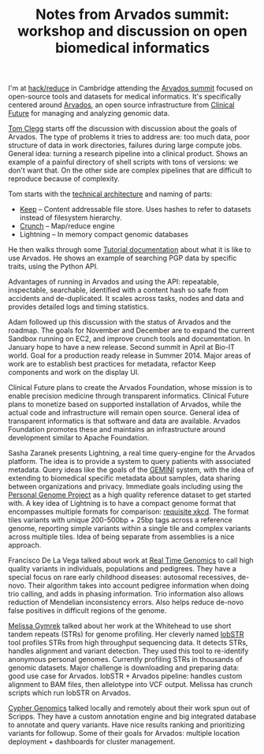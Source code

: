 #+BLOG: smallchangebio
#+TITLE: Notes from Arvados summit: workshop and discussion on open biomedical informatics
#+CATEGORY: conference
#+TAGS: bioinformatics, arvados, clinical, open-source, open-science
#+OPTIONS: toc:nil num:nil

I'm at [[hack-reduce][hack/reduce]] in Cambridge attending the [[arvados-summit][Arvados summit]]
focused on open-source tools and datasets for medical
informatics. It's specifically centered around [[arvados][Arvados]], an open source
infrastructure from [[clinical-future][Clinical Future]] for managing and analyzing genomic
data.

[[tom-clegg][Tom Clegg]] starts off the discussion with discussion about the goals of
Arvados. The type of problems it tries to address are: too much data,
poor structure of data in work directories, failures during large
compute jobs. General idea: turning a research pipeline into a
clinical product. Shows an example of a painful directory of shell
scripts with tons of versions: we don't want that. On the other side
are complex pipelines that are difficult to reproduce because of
complexity.

Tom starts with the [[arvados-tech-arch][technical architecture]] and naming of parts:

- [[arvados-keep][Keep]] -- Content addressable file store. Uses hashes to refer to
  datasets instead of filesystem hierarchy.
- [[arvados-crunch][Crunch]] -- Map/reduce engine
- Lightning -- In memory compact genomic databases

He then walks through some [[tutorial][Tutorial documentation]] about what it is
like to use Arvados. He shows an example of searching PGP data by
specific traits, using the Python API.

Advantages of running in Arvados and using the API:
repeatable, inspectable, searchable, identified with a content hash so
safe from accidents and de-duplicated. It scales across tasks, nodes
and data and provides detailed logs and timing statistics.

Adam followed up this discussion with the status of Arvados and the
roadmap. The goals for November and December are to expand the current
Sandbox running on EC2, and improve crunch tools and documentation. In
January hope to have a new release. Second summit in April at Bio-IT
world. Goal for a production ready release in Summer 2014. Major areas
of work are to establish best practices for metadata, refactor Keep
components and work on the display UI.

Clinical Future plans to create the Arvados Foundation, whose mission
is to enable precision medicine through transparent informatics.
Clinical Future plans to monetize based on supported installation of
Arvados, while the actual code and infrastructure will remain open
source. General idea of transparent informatics is that software and
data are available. Arvados Foundation promotes these and maintains an
infrastructure around development similar to Apache Foundation.

Sasha Zaranek presents Lightning, a real time query-engine for the
Arvados platform. The idea is to provide a system to query patients
with associated metadata. Query ideas like the goals of the [[gemini][GEMINI]] system,
with the idea of extending to biomedical specific metadata about
samples, data sharing between organizations and privacy. Immediate
goals including using the [[pgp][Personal Genome Project]] as a high quality
reference dataset to get started with. A key idea of Lightning is to
have a compact genome format that encompasses multiple formats for
comparison: [[xkcd-standards][requisite xkcd]]. The format tiles variants with unique
200-500bp + 25bp tags across a reference genome, reporting
simple variants within a single tile and complex variants across
multiple tiles. Idea of being separate from assemblies is a
nice approach.

Francisco De La Vega talked about work at [[rtg][Real Time Genomics]] to call
high quality variants in individuals, populations and pedigrees. They
have a special focus on rare early childhood diseases: autosomal
recessives, de-novo. Their algorithm takes into account pedigree
information when doing trio calling, and adds in phasing information.
Trio information also allows reduction of Mendelian inconsistency
errors. Also helps reduce de-novo false positives in difficult regions
of the genome.

[[melissa][Melissa Gymrek]] talked about her work at the Whitehead to use short
tandem repeats (STRs) for genome profiling. Her cleverly named [[lobstr][lobSTR]]
tool profiles STRs from high throughput sequencing data. It detects
STRs, handles alignment and variant detection. They used this tool to
re-identify anonymous personal genomes. Currently profiling STRs in
thousands of genomic datasets. Major challenge is downloading and
preparing data: good use case for Arvados. lobSTR + Arvados pipeline:
handles custom alignment to BAM files, then allelotype into VCF
output. Melissa has crunch scripts which run lobSTR on Arvados.

[[cypher][Cypher Genomics]] talked locally and remotely about their work spun out
of Scripps. They have a custom annotation engine and big integrated
database to annotate and query variants. Have nice results ranking
and prioritizing variants for followup. Some of their goals for
Arvados: multiple location deployment + dashboards for cluster
management.

#+LINK: arvados-summit https://arvados.org/projects/arvados/wiki/Arvados_Summit_-_Fall_2013
#+LINK: hack-reduce http://www.hackreduce.org/
#+LINK: arvados https://arvados.org/
#+LINK: clinical-future http://clinicalfuture.com/
#+LINK: tom-clegg https://github.com/tomclegg
#+LINK: arvados-tech-arch https://arvados.org/projects/arvados/wiki/Technical_Architecture
#+LINK: arvados-keep https://arvados.org/projects/arvados/wiki/Keep
#+LINK: arvados-crunch https://arvados.org/projects/arvados/wiki/Computation_and_Pipeline_Processing
#+LINK: tutorial http://doc.arvados.org/user/
#+LINK: gemini https://github.com/arq5x/gemini
#+LINK: pgp http://www.personalgenomes.org/
#+LINK: xkcd-standards http://www.xkcd.com/927/
#+LINK: rtg http://www.realtimegenomics.com/
#+LINK: melissa http://melissagymrek.com/
#+LINK: lobstr http://erlichlab.wi.mit.edu/lobSTR/
#+LINK: cypher http://www.cyphergenomics.com/
